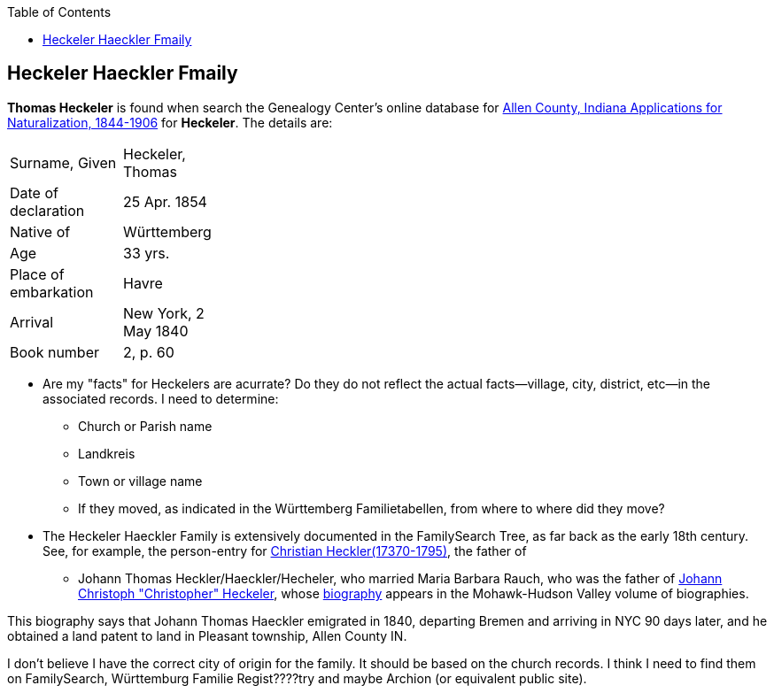 :toc:
:stylesheet: dark.css
:stylesdir: /home/kurt/skins 
:docinfo: shared
:docinfodir: /home/kurt/docinfo
:nofooter:

== Heckeler Haeckler Fmaily


*Thomas Heckeler* is found when search the Genealogy Center's online database for https://www.genealogycenter.info/search_naturalizations.php[Allen County, Indiana Applications for Naturalization, 1844-1906]
for *Heckeler*. The details are:

[width="30%",frame="none",grid="rows"]
|===
|Surname, Given|Heckeler, Thomas
|Date of declaration|25 Apr. 1854
|Native of|Württemberg
|Age|33 yrs.
|Place of embarkation|Havre
|Arrival|New York, 2 May 1840
|Book number|2, p. 60
|===

* Are my "facts" for Heckelers are acurrate? Do they do not reflect the actual facts--village, city, district, etc--in the associated records.
  I need to determine:
  - Church or Parish name
  - Landkreis
  - Town or village name
  - If they moved, as indicated in the Württemberg Familietabellen, from where to where did they move? 

* The Heckeler Haeckler Family is extensively documented in the FamilySearch Tree, as far back as the early 18th century. 
  See, for example, the person-entry for 
  https://www.familysearch.org/tree/pedigree/landscape/LCX4-2C6[Christian Heckler(17370-1795)], the father of 
  - Johann Thomas Heckler/Haeckler/Hecheler, who
  married Maria Barbara Rauch, who was the father of https://www.ancestry.com/family-tree/person/tree/68081704/person/122401939145/facts[Johann Christoph "Christopher" Heckeler],
  whose https://www.ancestry.com/imageviewer/collections/48324/images/HudsonMohawkII-002839-892?pId=292090[biography] appears in the Mohawk-Hudson Valley volume of biographies. 

This biography says that Johann Thomas Haeckler emigrated in 1840, departing Bremen and arriving in NYC 90 days later, and he obtained a land patent to land in Pleasant township, 
Allen County IN. 

I don't believe I have the correct city of origin for the family. It should be based on the church records. I think I need to find them on FamilySearch, Württemburg Familie Regist????try
and maybe Archion (or equivalent public site).
